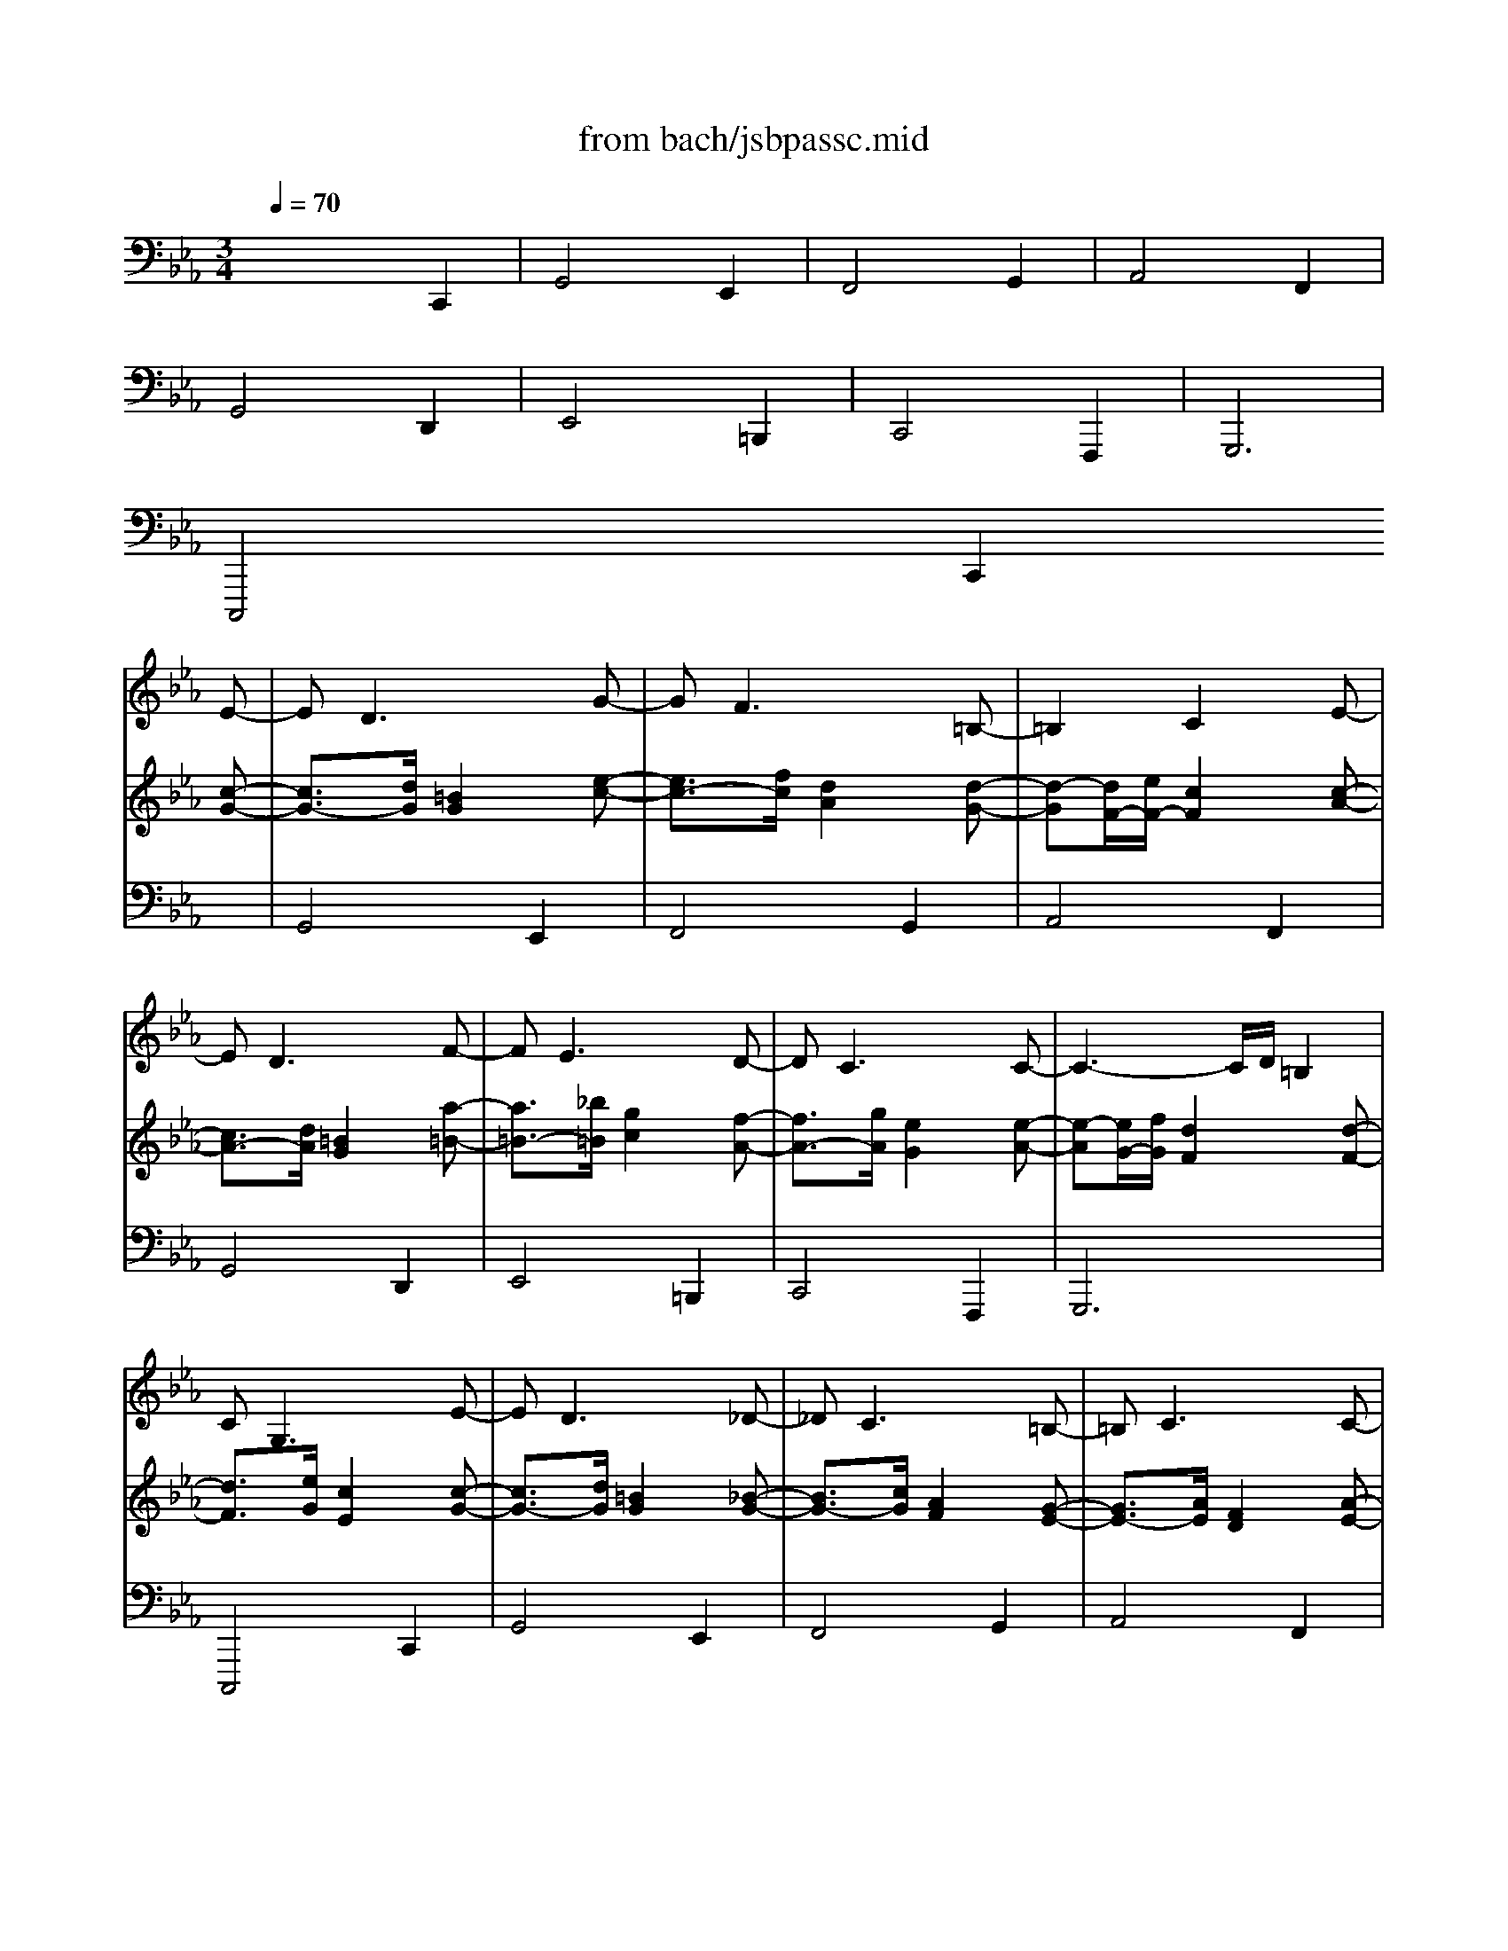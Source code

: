 X: 1
T: from bach/jsbpassc.mid
M: 3/4
L: 1/8
Q:1/4=70
K:C % 0 sharps
V:1
% Great
%%MIDI program 71
K:Eb % 3 flats
x6| \
x6| \
x6| \
x6|
x6| \
x6| \
x6| \
x6|
x4 x
E-| \
ED3 xG-| \
GF3 x=B,-| \
=B,2 C2 xE-|
ED3 xF-| \
FE3 xD-| \
DC3 xC-| \
C3-C/2D/2 =B,2|
CG,3 xE-| \
ED3 x_D-| \
_DC3 x=B,-| \
=B,C3 xC-|
C3/2=D/2 =B,2 xA,-| \
A,G,3 x[A,-F,-]| \
[A,F,-][G,-F,] [G,2E,2] x[A,-E,-]| \
[A,-E,][A,-D,-] [A,D,D,][A,F,] [G,3/2E,3/2][F,/2D,/2]|
[E,2C,2] xG, CD| \
=B,3C _DE| \
CF =DC =B,2| \
C_B, A,C FE|
D3E F2| \
EF G2 D2| \
xA, G,F, E,D,| \
E,F, G,A, G,2-|
G,C,/2D,/2 E,E,/2F,/2 G,C| \
DG,/2=A,/2 =B,=A,/2=B,/2 C2-| \
CD/2E/2 FF/2E/2 D2| \
C2 x3F/2E/2|
D=B,/2C/2 DD/2E/2 F2| \
G2 xG/2F/2 GG,| \
CE/2D/2 EC/2=B,/2 CE,/2D,/2| \
E,2 xG,/2F,/2 G,D,|
E,2 xG/2G,/2 C2| \
=B,2 x=B,/2G,/2 C2-| \
C2 xD/2=A,/2 =B,2| \
C2 xc/2C/2 F2|
D2 xD/2D,/2 G,D| \
C2 xG/2G,/2 C=B,/2D/2| \
C2 xc/2C<FE/2| \
D2 x3G/2D/2|
E/2G,/2=A,/2=B,<CD/2 E2| \
x/2D/2E/2F/2 G4| \
x/2C/2D/2E<FE/2 DF| \
E/2C/2D/2E<FG/2 _AF|
D/2D,/2E,/2F,<G,=A,/2 =B,2| \
x/2G,/2=A,/2=B,/2 C2 D2| \
x/2G,/2=A,/2=B,/2 C4-| \
C2- C/2C/2=B,/2=A,/2 =B,2|
C2 x2 x/2G,/2F,/2E,/2| \
D,2 x2 x/2F/2E/2D/2| \
C2 x/2G/2F/2E/2 D/2F/2E/2D/2| \
C2 x/2G/2F/2E/2 D/2E/2D/2C/2|
=B,2 x2 x/2_A/2G/2F/2| \
G2 x2 D/2C/2=B,/2=A,/2| \
G,2 x2 x/2E/2D/2C/2| \
=B,2 x2 x/2_A,/2G,/2F,/2|
E,/2C,/2_B,,/2A,,/2 G,,/2F,,/2E,,/2D,,/2 C,,/2E/2D/2C/2| \
=B,2- =B,/2C/2=B,/2=A,/2 G,/2E,/2F,/2G,/2| \
_A,3/2_B,/2 C2 x/2G,/2=A,/2=B,/2| \
C/2_D/2C/2_B,/2 _A,/2C/2=D/2E/2 F/2G/2F/2E/2|
D2- D/2E/2D/2C/2 =B,/2C/2=B,/2=A,/2| \
G,2 x/2C/2D/2E/2 F/2_A/2G/2F/2| \
x/2=B,/2C/2D/2 x/2E,/2F,/2G,/2 A,2| \
G,=A,/2=B,/2 C/2C,/2D,/2E,/2 F,/2_A,/2G,/2F,/2|
E,C, x/2G,/2=B,/2G,/2 x/2x/2x/2x/2| \
=B,2 x/2G,/2=B,/2G,/2 C2| \
x/2C/2E/2C/2 F4| \
x2 x/2C/2E/2C/2 F2|
D/2G,/2=B,/2G,/2 D/2=B,/2D/2=B,/2 F2| \
G/2G,/2=B,/2G,/2 C2 x2| \
x/2G,/2=B,/2G,/2 C2 x2| \
x/2G,/2=B,/2G,/2 C3-C/2=B,/2|
[C2C2] x2 [G2E2]| \
[G2D2] x2 [G2C2]| \
[F2C2] x2 [G2F2]| \
[E2C2] x2 [F2A,2]|
[D2G,2] x2 [D2F,2]| \
[C2G,2] x2 [G2G,2]| \
[G2C2] x2 [F2A,2]| \
[D2G,2] x2 [D2=B,2]|
[C2G,2] x2 C/2E/2D/2C/2| \
=B,/2C/2=B,/2=A,/2 G,/2F,/2E,/2D,/2 C,/2_B/2_A/2G/2| \
A/2B/2A/2G/2 F/2E/2D/2C/2 =B,/2D/2C/2=B,/2| \
C/2D/2C/2_B,/2 A,/2G,/2F,/2E,/2 D,/2E,/2D,/2C,/2|
=B,,/2C,/2=B,,/2=A,,/2 G,,/2=A,,/2=B,,/2C,/2 =B,,/2D,/2C,/2=B,,/2| \
C,/2D,/2E,/2F,/2 G,/2=A,/2=B,/2C/2 D/2F/2E/2D/2| \
E/2G/2c/2_B/2 _A/2G/2F/2E/2 D/2E/2D/2C/2| \
=B,/2C/2D/2E/2 D/2C/2=B,/2=A,/2 G,/2_A,/2G,/2F,/2|
E,/2F,/2G,/2A,/2 G,/2F,/2E,/2D,/2 C,/2E,/2D,/2C,/2| \
=B,,G,, xG, A,_B,| \
C4 _DC-| \
C/2_D/2B,/2C/2 A,C F/2G/2E/2F/2|
=D2- D/2E/2C/2D/2 =B,/2C/2=A,/2=B,/2| \
C/2D/2_B,/2C/2 _A,/2B,/2G,/2A,/2 F,/2G,/2E,/2D,/2| \
C,x2E, F,/2G,/2E,/2F,/2| \
D,/2E,/2C,/2D,/2 =B,,D, E,F,|
G,/2A,/2F,/2G,/2 E,/2F,/2D,/2E,/2 C,x| \
G,/2=B,/2=A,/2G,/2 C2- C/2_D/2C/2_B,/2| \
_A,3_D B,C| \
F2 x2 A,2|
G,/2A,/2G,/2F,/2 E,=D,/2C,/2 x/2x/2x/2x/2| \
C,/2E,/2D,/2C,/2 G,3G,,| \
A,,/2C,/2B,,/2A,,/2 E,=E, F,2-| \
F,/2F,/2_E,/2D,/2 E,2 =B,,2|
C,4- C,C,,| \
x/2G,/2=B,/2D/2 G/2x3/2 E,/2G,/2C/2E/2| \
x/2F,/2A,/2C/2 F/2x3/2 G,/2=B,/2E/2G/2| \
x/2A,/2C/2E/2 A/2x3/2 F,/2A,/2D/2F/2|
x/2G,/2=B,/2D/2 G/2x3/2 D,/2F,/2_B,/2D/2| \
x/2E,/2G,/2B,/2 E/2x3/2 =B,,/2D,/2G,/2=B,/2| \
x/2C,/2E,/2G,/2 C/2x3/2 F,,/2C,/2D,/2F,/2| \
x/2G,,/2C,/2E,/2 G,/2x3/2 G,,/2=B,,/2D,/2G,/2|
C,,/2C,/2x C/2E/2x c/2e/2x| \
G,,/2G,/2x G/2=B/2x E/2c/2x| \
F,,/2F,/2x F/2A/2x G/2e/2x| \
A,,/2A,/2x A/2c/2x F/2d/2x|
G,,/2G,/2x G/2=B/2x D/2d/2x| \
E,,/2E,/2x E/2G/2x =B,/2G/2x| \
C,,/2C,/2x C/2E/2x F,/2D/2x| \
G,,/2G,/2x G/2c/2x G,/2x3/2|
x4 xG,| \
x4 xG,| \
x4 xG,| \
x4 xD|
x4 xG,| \
x4 xG,| \
x4 xD| \
x4 xD|
x4 Cx| \
x6| \
x6| \
x6|
x6| \
x4 xG-| \
G/2[F/2E/2] (3E/2D/2C/2  (3C/2_B,/2A,/2 (3A,/2G,/2F,/2  (3F,/2E,/2D,/2 (3D,/2C,/2=B,,/2| \
 (3=B,,/2=A,,/2G,,/2 (3G,,/2=A,,/2=B,,/2  (3=B,,/2C,/2D,/2 (3D,/2E,/2F,/2  (3F,/2G,/2_A,/2 (3G,/2A,/2F,/2|
 (3E,/2F,/2D,/2C,  (3G,,/2F,,/2E,,/2 (3E,,/2D,,/2C,,/2 C,,2| \
x6| \
x4 D2-| \
DC3 xD|
x/2=B,/2>C/2=B,/2 CD/2E/2 =B,2-| \
=B,C/2D/2 E2 xD| \
C3D/2=E/2 F2-| \
F_E/2D/2 ED/2C/2 GF-|
FE/2D/2 EE/2D/2 CE-| \
E/2F/2E/2D/2 E2- E/2F/2E/2D/2| \
E2- E/2F/2E/2D/2 E2-| \
E/2F/2E/2D/2 E2- E/2F/2E/2D/2|
E2- E/2E/2D/2C/2 D2-| \
D/2F/2E/2D/2 C2 D2-| \
D2 C4| \
=B,2 C2 DG,-|
G,2- G,/2A,/2G,/2F,/2 E,C-| \
C/2D/2C/2=B,/2 [E/2C/2-][F/2C/2-][E/2C/2-][D/2C/2-] [E/2-C/2][E/2-D/2][E/2-C/2][E/2-=B,/2]| \
[E/2C/2-][F/2C/2-][E/2C/2-][D/2C/2-] [E/2-C/2][E/2-D/2][E/2-C/2][E/2-=B,/2] [E/2C/2-][F/2C/2-][E/2C/2-][D/2C/2-]| \
[C/2-C/2][D/2C/2-][C/2C/2][F/2=B,/2] [E/2C/2-][F/2C/2-][E/2C/2-][D/2C/2-] [E/2-C/2][E/2-D/2][E/2-C/2][E/2-=B,/2]|
[E/2C/2-][F/2C/2-][E/2C/2-][D/2C/2-] [E/2C/2][E/2C/2][F/2D/2][G/2E/2] [AF][FF,]| \
[E/2C/2-][F/2C/2-][E/2C/2-][D/2C/2-] [E/2-C/2][E/2-C/2][E/2-=B,/2][E/2=A,/2] [F/2D/2-][_A/2D/2-][G/2D/2-][F/2D/2]| \
[E/2G,/2-][F/2G,/2-][E/2G,/2-][D/2G,/2-] [C/2-G,/2][C/2-_B,/2][C/2-A,/2][C/2-G,/2] [C/2F,/2-][D/2F,/2-][C/2F,/2-][=B,/2F,/2]| \
[C/2-E,/2][C/2-F,/2][C/2-E,/2][C/2-D,/2] [C/2E,/2-][D/2E,/2-][C/2E,/2][=B,/2F,/2] [C/2G,/2][D/2F,/2][C/2G,/2][=B,/2A,/2]|
[C2-G,2-] [C/2G,/2][A,/2F,/2][G,/2E,/2][F,/2D,/2] [G,2E,2C,2]| \
xE =B,=B, CC| \
xA DD =E=E| \
xF CC DD|
x_E =B,=B, CC-| \
C/2C/2_B,/2=A,/2 B,2- B,/2B,/2=A,/2G,/2| \
_G,/2D,/2=G,/2C,/2 D,/2D/2C/2D/2 G,/2G/2F/2G/2| \
E/2G/2E/2G/2 E/2F/2E/2F/2 D/2F/2D/2F/2|
C/2E/2D/2F/2 E/2F/2E/2F/2 E/2F/2E/2F/2| \
D/2E/2D/2E/2 D/2E/2C/2D/2 =B,=B,| \
CC F,F, G,G,| \
_A,G,2<F,2F,|
G,3G,2C| \
=B,/2D/2C/2E/2 DG,2C-| \
C2 F2 _B,2| \
C2 FE DC|
=B,C D2 G,2-| \
G,2 x2 G,2| \
D4 _B,2| \
C4 D2|
E4 C2| \
D3D2=A,| \
DC2D2=A,| \
=B,C DG, C_A,|
G,E =B,=B, CC| \
xA DD =E=E| \
xF CC DD| \
x_E _B,B, CC|
DB, x4| \
x4 E,2| \
B,4 G,2| \
A,4 B,2|
C4 A,2| \
B,4 C2| \
F,4 B,2| \
E,3E, F,G,|
A,/2C/2A,/2C/2 F,/2A,/2F,/2A,/2 D,/2F,/2D,/2F,/2| \
G,/2B,/2G,/2B,/2 E,/2G,/2E,/2G,/2 C,/2E,/2C,/2E,/2| \
F,/2A,/2F,/2A,/2 D,/2F,/2D,/2F,/2 B,,/2D,/2B,,/2D,/2| \
E,/2G,/2E,/2G,/2 C,/2E,/2C,/2E,/2 =A,,/2C,/2=A,,/2C,/2|
B,,2- B,,/2D,/2C,/2E,/2 D,/2F,/2E,/2G,/2| \
F,/2G,/2F,/2E,/2 D,/2F,/2E,/2F,/2 B,,/2B,/2=A,/2B,/2| \
G,/2B,/2G,/2B,/2 G,/2_A,/2G,/2A,/2 F,/2A,/2F,/2A,/2| \
E,/2G,/2F,/2A,/2 G,/2B,/2E,/2G,/2 C,/2E,/2D,/2C,/2|
B,,B, CC DD| \
EE, F,F, G,G,| \
A,A DD =E=E| \
F2 x/2G/2F/2G/2 _E/2A/2G/2A/2|
D2 x/2F/2E/2F/2 D/2G/2F/2G/2| \
C2 =A2 F2| \
B,2 C2 D2| \
E2 D2 C2|
D2 C2 B,/2=A,/2G,/2=A,/2| \
B,/2D/2C/2E/2 D2 D2-| \
DG, C2 _G,2| \
=G,2 CD E2|
D6-| \
D/2F/2E/2G/2 F/2G/2E/2F/2 GC-| \
C/2E/2D/2F/2 E/2F/2D/2E/2 FB,-| \
B,/2D/2C/2E/2 D/2E/2C/2D/2 E=A,-|
=A,C B,=A, G,/2B,/2G,/2=B,/2| \
C/2E/2C/2E/2 =A,/2C/2_B,/2D/2 CF,-| \
F,G, _A,2- A,/2G,/2D,/2F,/2| \
E,/2G,/2F,/2A,/2 G,/2A,/2F,/2G,/2 A,2|
D,x4x| \
x4 C,2| \
G,4 E,2| \
F,4 G,2|
A,4 F,2| \
G,/2B,/2A,/2B,/2 x/2C/2B,/2C/2 x/2D/2C/2D/2| \
x/2E/2F/2E/2 x/2D/2C/2D/2 x/2=B,/2=A,/2=B,/2| \
Cx4F|
_B,/2D/2C/2E/2 D/2F/2E/2G/2 F/2_A/2G/2B/2| \
Ax4D| \
G,/2B,/2=A,/2C/2 B,/2D/2C/2E/2 D/2F/2=E/2G/2| \
Fx2B,3/2C/2B,/2_A,/2|
G,/2B,/2A,/2C/2 B,2 C/2D/2B,/2C/2| \
=A,/2B,/2G,/2=A,/2 _G,2 =G,/2=A,/2_G,/2=G,/2| \
=A,B, _G,_G, =G,G,| \
x_E =A,=A, =B,=B,|
xC G,G, =A,=A,| \
_B,3/2x/2 =A,/2D/2C/2D/2 B,=B,| \
C3D2_B,-| \
B,=A,2G,2_G,|
=G,2- G,/2B,/2=A,/2G,<_G,=G,/2| \
G,3=A, =B,2| \
C/2E/2D/2F/2 E/2G/2F/2_A/2 G/2_B/2A/2G/2| \
A=E F/2A/2G/2B/2 Ax|
x2 x/2C/2B,/2C/2 F,/2F/2_E/2F/2| \
_D/2F/2_D/2F/2 _D/2E/2_D/2E/2 C/2E/2C/2E/2| \
B,/2_D/2C/2E/2 _D/2E/2_D/2E/2 _D/2E/2_D/2E/2| \
C6-|
C/2=E/2F/2G/2 AG/2F/2 c2| \
BF G2- G/2G/2A/2G/2| \
F4 _E2-| \
E=D/2E/2 C/2E/2D/2C/2 B,2|
x/2C/2B,/2C/2 =A,/2B,/2=A,/2B,/2 G,2| \
x/2C/2B,/2C/2 =A,/2B,/2=A,/2B,/2 G,2| \
x/2=A,/2G,/2=A,/2 _G,=G,2_G,| \
=G,2 x4|
C,/2E,/2D,/2F,/2 E,/2G,/2F,/2_A,/2 G,/2B,/2A,/2G,/2| \
x/2x/2x/2x/2 x/2x/2x/2x/2 x/2x/2x/2x/2| \
x/2x/2x/2x/2 x/2x/2x/2x/2 x/2x/2x/2x/2| \
F,/2F,/2E,/2D,/2 E,E3/2E/2D/2C/2|
=B,/2D/2C/2E/2 D2 x/2E/2D/2E/2| \
C2 _B,2 B,2| \
C2 F/2G/2F/2E/2 DC-| \
C/2=B,<C=B,/2C/2D/2 E/2G/2F/2E/2|
D2 GG EE| \
C2 FF DD| \
=B,2 EE CC| \
=A,2 DD =B,=B,|
G,2 CC _A,A,| \
D,2 xG, G,G,| \
G,2 xG, G,G,| \
G,2 x=B, CC|
=B,2 x=B, CE| \
_Dx2=D E2| \
C4 =B,2| \
CD =EG FF|
G2 xC CC| \
C2 x=E FF| \
=E2 x/2=E/2D/2=E/2- [=EC-][FC]| \
x2 x/2A,/2G,/2A,2-[=B,/2A,/2]|
[C6G,6C,6]|
V:2
% Swell
%%MIDI program 19
K:Eb % 3 flats
x6| \
x6| \
x6| \
x6|
x6| \
x6| \
x6| \
x6|
x4 x
[c-G-]| \
[c3/2G3/2-][d/2G/2] [=B2G2] x[e-c-]| \
[e3/2c3/2-][f/2c/2] [d2A2] x[d-G-]| \
[d-G][d/2F/2-][e/2F/2-] [c2F2] x[c-A-]|
[c3/2A3/2-][d/2A/2] [=B2G2] x[a-=B-]| \
[a3/2=B3/2-][_b/2=B/2] [g2c2] x[f-A-]| \
[f3/2A3/2-][g/2A/2] [e2G2] x[e-A-]| \
[e-A][e/2G/2-][f/2G/2] [d2F2] x[d-F-]|
[d3/2F3/2][e/2G/2] [c2E2] x[c-G-]| \
[c3/2G3/2-][d/2G/2] [=B2G2] x[_B-G-]| \
[B3/2G3/2-][c/2G/2] [A2F2] x[G-E-]| \
[G3/2E3/2-][A/2E/2] [F2D2] x[A-E-]|
[AE-][GE] D/2-D/2-D/2-D/2 x[F-=B,-]| \
[F3/2=B,3/2-][G/2=B,/2] [E2C2] xD-| \
D3/2E/2 C2 xC-| \
C3/2D/2 x/2x/2x/2x/2 x/2x/2=B,|
CG cd ef| \
d-[d-D] [d-G][dA] [g-_B][g-c]| \
[g2A2-] [f-A][fA] [e-G][e-F]| \
[eE][gC] [fF][eG] [dA-][cA-]|
[=B-A][=BA] Gc =B-[a=B]| \
[gc-][fc-] [e-c][eA] G[aF]| \
[gE][fD] [e2C2-] C-[aC-]| \
[gC][fA=B,] [eGC][dFD] [cE][=BFD]|
[c2E2C2] xC/2D/2 E[G/2E/2][=A/2F/2]| \
[=BG-][=B/2G/2-][c/2G/2-] [dG-][c/2G/2-][d/2G/2-] [e-G][e/2-F/2][e/2-G/2]| \
[e3_A3-][d/2A/2-][c/2A/2-] [=B-A][=B/2-G/2][=B/2F/2]| \
E-[c/2E/2-][d/2E/2-] [eE][f/2D/2][g/2E/2] [aF][d/2A/2-][c/2A/2]|
[=B-G][=B/2-G/2][=B/2=A/2] =B[g/2=B/2][=a/2c/2] [=bd-][=a/2d/2-][=b/2d/2]| \
[c'c][g/2e/2][f/2d/2] [ge][ec] [dG-][c/2G/2-][d/2G/2-]| \
[eG-][c/2G/2-][=B/2G/2] c[G/2-E/2][G/2D/2] [_AE][a/2-D/2][a/2C/2]| \
[gC][c/2E/2][=B/2D/2] [cE][E/2C/2-][D/2C/2] C/2-C/2[D/2=B,/2-][C/2=B,/2]|
[C-C][g/2C/2-][G/2C/2] cd/2e/2 e-[e/2-G/2][e/2_G/2]| \
[d=G]d/2D/2 G-[d/2G/2-][=B/2G/2] e-[e/2-G/2][e/2-E/2]| \
[eA-][e/2A/2-][c/2A/2-] [f-A][f-F] [fG-][e/2G/2-][g/2G/2]| \
[cE-][c'/2E/2-][c/2E/2] fg/2a/2 x/2x/2[a/2d/2]f/2|
[g=B-][d/2=B/2-][=B/2D/2] G=A/2=B/2 x/2x/2G/2F/2| \
[cG-][g/2G/2-][G/2G/2] cd e[d/2G/2-][f/2G/2]| \
[eG-][c'/2G/2-][c/2G/2] fg _a[f/2-d/2][f/2-=A/2]| \
[f=B-][g/2=B/2-][d/2=B/2] e-[e/2c/2][f/2=A/2] =B/2-=B/2-[d/2=B/2-][e/2=B/2]|
[c2c2] x/2D/2E/2F/2 G/2-[=A/2G/2-][=B/2G/2-][c/2G/2-]| \
[=B2G2] x/2G/2=A/2=B/2 c/2-[e/2c/2-][f/2c/2-][g/2c/2-]| \
[_a2c2] x/2=A/2=B/2c/2 =B/2-[g/2=B/2][=a/2G/2-][=b/2G/2-]| \
[c'2G2] x/2G/2_A/2_B/2 c/2-[d/2c/2][e/2A/2-][f/2A/2]|
[=B2G2] x/2=A,/2=B,/2C/2 D/2-[E/2D/2-][F/2D/2-][G/2D/2]| \
[E2C2] x/2D/2E/2F/2 G/2-[=B/2G/2-][c/2G/2-][d/2G/2-]| \
[e2G2] x/2E/2F/2G/2 _A/2-[=B/2A/2-][c/2A/2-][d/2A/2]| \
[e/2G/2-][g/2G/2-][f/2G/2-][e/2G/2-] [d2-G2-] [d/2-G/2][d/2-A/2][d/2-G/2][d/2F/2]|
[c/2E/2-][c/2E/2-][_B/2E/2-][A/2E/2] G/2[A/2F/2][G/2E/2][F/2D/2] [E/2-C/2][E/2E/2]D/2C/2| \
=B,/2-[g/2=B,/2-][f/2=B,/2-][e/2=B,/2] d/2[e/2c/2][d/2=B/2][e/2=A/2] [c/2-G/2][c/2-_A/2][c/2-G/2][c/2-_B/2]| \
[c/2A/2-][b/2A/2-][a/2A/2-][g/2A/2] f/2e/2d/2c/2 =B/2-[=B/2-A/2][=B/2-G/2][=B/2F/2]| \
[c/2E/2-][f/2E/2-][e/2E/2-][d/2E/2] c/2_B/2A/2G/2 A/2-[A/2-G/2][A/2-F/2][A/2E/2]|
[G/2D/2-][g/2D/2-][f/2D/2-][e/2D/2] d/2[e/2c/2][d/2=B/2][e/2=A/2] [f2-=B2]| \
[f/2c/2-][e/2c/2-][d/2c/2-][c/2c/2] =B/2[=A/2G/2][=B/2F/2][c/2E/2] [d/2-F/2][d/2-_A/2][d/2-G/2][d/2-F/2]| \
[d/2E/2-][f/2E/2-][e/2E/2-][d/2E/2] c/2-[c/2-_B/2][c/2A/2][B/2G/2] [A3/2-F3/2][A/2-E/2]| \
[A/2D/2-][A/2D/2-][G/2D/2][F/2D/2] C/2[G/2E/2][F/2D/2]C/2 =B,/2-=B,/2-[D/2=B,/2-][E/2=B,/2]|
[C2C2] x4| \
x/2D/2E/2F/2 G/2[d/2=B/2][e/2c/2][f/2d/2] [g/2e/2][f/2d/2][e/2c/2][d/2_B/2]| \
[c/2A/2][_d/2C/2][c/2=D/2][B/2=E/2] [A/2F/2][f/2G/2][g/2F/2][a/2_E/2] [=B/2-D/2][=B/2-A/2][=B/2-G/2][=B/2F/2]| \
E/2[c/2F/2][d/2C/2][e/2=B,/2] [f/2A,/2-][g/2A,/2]f/2e/2 d/2=a/2=b/2c'/2|
=b/2[c'/2_G/2][=b/2=G/2][=a/2=A/2] [g/2-=B/2][g/2=A/2][f/2=B/2][e/2c/2] [f2-d2-]| \
[f/2d/2][_a/2G/2][g/2=A/2][f/2=B/2] [e/2c/2-][g/2c/2-][f/2c/2-][e/2c/2] d2-| \
[d/2E/2-][f/2E/2-][e/2E/2-][d/2E/2] [c/2E/2][e/2C/2][d/2D/2][c/2E/2] [_d/2F/2-][e/2F/2-][_d/2F/2-][c/2F/2-]| \
[=B/2F/2][c/2_A/2][=d/2-G/2][d/2-F/2] [d/2E/2][e/2G/2][d/2F/2][c/2-E/2] [cD-][=BD]|
[c/2-C/2][c/2-C/2][c/2-E/2][c/2C/2] G3/2F/2 x/2x/2x/2x/2| \
D/2-[G/2D/2-][=B/2D/2-][G/2D/2] d-[dG-] [e2-G2]| \
[e2A2] x/2_d/2f/2_d/2- [_d2-_B2]| \
_d/2-[_d/2-E/2][_d/2-G/2][_d/2E/2] [c2A2-] [=d2A2]|
[=B2G2] x/2G/2=B/2G/2 d/2=B/2d/2=B/2| \
c2 x/2[c/2E/2][e/2G/2][c/2E/2] [f/2A/2-][d/2A/2-][f/2A/2-][d/2A/2]| \
[e2G2] x/2[c/2E/2][e/2G/2][c/2E/2] [f/2A/2-][d/2A/2-][f/2A/2-][d/2A/2]| \
[e2G2] x/2[c/2E/2][e/2G/2][c/2E/2] [f/2D/2-][d/2D/2-][f/2D/2-][d/2D/2]|
e/2c'/2_b/2a/2 g/2f/2e/2d/2 c/2e/2d/2c/2| \
=B/2c/2=B/2=A/2 G/2F/2E/2D/2 C/2_b/2_a/2g/2| \
a/2b/2a/2g/2 f/2e/2d/2c/2 =B/2d/2c/2=B/2| \
c/2d/2c/2_B/2 A/2G/2F/2E/2 D/2E/2D/2C/2|
=B,/2C/2=B,/2=A,/2 G,/2=A,/2=B,/2C/2 =B,/2D/2C/2=B,/2| \
C/2D/2E/2F/2 G/2=A/2=B/2c/2 d/2f/2e/2d/2| \
e/2g/2c'/2_b/2 _a/2g/2f/2e/2 d/2e/2d/2c/2| \
=B/2c/2d/2e/2 d/2c/2=B/2=A/2 G/2_A/2G/2F/2|
E/2F/2G/2A/2 G/2F/2E/2D/2 c2| \
g4 e2| \
f4 g2| \
a4 f2|
g4 d2| \
e4 =B2| \
c4 F2| \
G6|
C4 c2| \
g-[g-G] [g-=A][g=B] [e2c2-]| \
[f/2-c/2][f/2-_d/2][f/2-_B/2][f/2-c/2] [f/2-_A/2][f/2-B/2][f/2-G/2][f/2A/2] [g/2-F/2][g/2-G/2][g/2-=E/2][g/2G/2]| \
[a-F]a2g f-[f=A]|
[g/2-=d/2][g/2-_e/2][g/2-c/2][g/2-d/2] [g/2-=B/2][g/2-c/2][g/2-=A/2][g/2=B/2] [d/2-G/2][d/2-_A/2][d/2-F/2][d/2G/2]| \
[e-E][e-G] [e-c][e_B] [=B-A][=B/2-G/2][=B/2F/2]| \
[c/2-G/2][c/2-A/2][c/2-F/2][c/2-G/2] [c/2-E/2][c/2-F/2][c/2-D/2][c/2E/2] [F-C][F-F]| \
[G/2-F/2][G/2-G/2][G/2-E/2][G/2-F/2] [G-D][G-=B,] [G-C][G=B,]|
[C4C4] C/2E/2D/2C/2| \
G2- [c/2G/2-][e/2G/2-][d/2G/2-][c/2G/2] [g2E2]| \
[c/2F/2-][=e/2F/2-][d/2F/2-][c/2F/2-] [f/2-F/2][f/2-A/2][f/2-G/2][f/2-F/2] [f/2-G/2][f/2_B/2][=e/2-A/2][=e/2G/2]| \
[f/2A/2-][a/2A/2-][g/2A/2-][f/2A/2-] [c'/2-A/2][c'/2-B/2][c'/2-A/2][c'/2-G/2] [c'/2F/2-][_e/2F/2-][d/2F/2-][c/2F/2]|
[=B2G2-] [c/2-G/2][c/2-G/2][c/2-F/2][c/2E/2] [d/2-D/2][d/2-F/2][d/2-E/2][d/2D/2]| \
[GE-][c3/2E3/2][c/2E/2][=B/2D/2][=A/2C/2] [G/2-=B,/2][G/2D/2][F/2-C/2][F/2=B,/2]| \
[EC-][_A3/2C3/2][G/2_B,/2][c/2A,/2][B/2G,/2] [A/2F,/2][f/2A,/2][g/2G,/2][a/2F,/2]| \
[=B2G,2-] [c/2G,/2][e/2G,/2][d/2F,/2][c/2E,/2] [g/2-D,/2][g/2-F,/2][g/2-E,/2][g/2-D,/2]|
[g/2E,/2-][=b/2E,/2-][=a/2E,/2-][g/2E,/2-] [c'/2-E,/2][c'/2F,/2][c/2-E,/2][c/2D,/2] C,/2-[g/2C,/2-][e/2C,/2-][c/2C,/2]| \
=BG x/2=B/2d/2g/2 x/2g/2e/2c/2| \
_af x/2A/2c/2f/2 x/2g/2e/2=B/2| \
cA, x/2c/2e/2a/2 x/2a/2f/2d/2|
=BG x/2=B/2d/2g/2 x/2a/2f/2_B/2| \
ge x/2G/2B/2e/2 x/2f/2d/2G/2| \
ec x/2E/2G/2c/2 x/2A/2F/2D/2| \
x/2x/2C x/2C/2E/2G/2 =B,/2D/2F/2=B,/2|
[EC]E,/2G,/2 xG/2c/2 xg/2c'/2| \
x=B,/2D/2 xd/2g/2 xg/2c'/2| \
xA,/2C/2 xc/2f/2 xg/2=b/2| \
xC/2E/2 xe/2a/2 xa/2c'/2|
x=B,/2D/2 xd/2g/2 xg/2=b/2| \
xG,/2C/2 xc/2e/2 xd/2f/2| \
xE,/2G,/2 xG/2c/2 xA/2f/2| \
xC/2E/2 xe/2g/2 x/2d/2f/2=b/2|
C,/2C/2E/2G/2 c/2e/2g/2c'/2 x[cGEC]| \
x/2c/2[d/2-d/2][d/2-=A/2] [d/2-=B/2-][d/2-=B/2-_G/2][d/2-=B/2-=G/2-G/2][d/2-=B/2-G/2-D/2] [d=BGE][cGEC]| \
x/2_B/2[c/2-c/2][c/2-G/2] [c/2-_A/2-][c/2-A/2-=E/2][c/2-A/2-F/2-F/2][c/2-A/2F/2C/2-] [cG_EC][=B=BGFD]| \
x/2d/2[e/2-e/2][e/2-=B/2] [e/2-c/2-][e/2-c/2-G/2][e/2-c/2-A/2-A/2][e/2-c/2-A/2E/2] [ecF][dcAF]|
x/2c/2[d/2-d/2][d/2-=A/2] [d/2-=B/2-][d/2-=B/2-_G/2][d/2-=B/2-=G/2-G/2][d/2-=B/2-G/2D/2-] [d=BFD][f=BFD]| \
x/2_g/2[=g/2-g/2][g/2-d/2] [g/2-e/2-][g/2-e/2-=B/2][g/2-e/2-c/2-c/2][g/2-e/2c/2_G/2] [=gdG][fdGD]| \
x/2f/2[g/2-g/2][g/2-d/2] [g/2-e/2-][g/2-e/2=B/2][g/2-c/2-c/2][g/2-c/2-G/2] [gec_A][fdcA]| \
x/2f/2[g/2-g/2][g/2-d/2] [g/2-e/2-][g/2-e/2=B/2][g/2-c/2-c/2][g/2-c/2-_G/2] [=gcG][fd=BG]|
x/2f/2[g/2-g/2][g/2-d/2] [g/2-e/2-][g/2-e/2-=B/2][g/2-e/2-c/2-c/2][g/2-e/2-c/2_G/2] [=g/2e/2-G/2-][f/2e/2e/2G/2-][e/2G/2][d/2c/2F/2E/2]| \
[c/2E/2][=B/2=A/2D/2C/2][=A/2C/2][c/2=B/2=B,/2=A,/2] [=B/2G,/2][d/2c/2=B,/2=A,/2][d/2=B,/2][f/2e/2D/2C/2] [e/2C/2][g/2f/2E/2D/2][g/2E/2][_b/2_a/2G/2F/2]| \
[a/2F/2][g/2f/2A/2G/2][f/2A/2][e/2d/2G/2F/2] [d/2F/2][f/2e/2E/2D/2][f/2D/2][a/2g/2F/2E/2] F/2[A/2G/2]G/2x/2| \
[c'/2E/2-][b/2a/2E/2][a/2c/2][g/2f/2B/2A/2] [f/2A/2][e/2d/2G/2F/2][d/2F/2][f/2e/2E/2D/2] [f/2D/2][=a/2g/2F/2E/2][=a/2F/2][c'/2=b/2_A/2G/2]|
G/2[=B/2=A/2][=b/2=B/2][=a/2d/2c/2] [=b/2-d/2][=b/2f/2e/2] (3f/2g/2_a/2  (3a/2g/2f/2[f/2=B,/2-][e/2d/2=B,/2]| \
[g/2-C/2][g/2-E/2D/2][g/2-E/2][g/2G/2F/2]  (3G/2=A/2=B/2 (3=B/2c/2d/2  (3d/2e/2f/2 (3e/2f/2d/2| \
e (3g/2f/2e/2  (3e/2d/2c/2 (3c'/2_b/2_a/2  (3a/2g/2f/2 (3f/2e/2d/2| \
 (3d/2c/2=B/2 (3=B/2c/2d/2  (3d/2e/2f/2 (3f/2g/2a/2 x/2x/2=B/2<c/2|
c (3G/2F/2E/2  (3E/2D/2C/2C [c2-G2-E2-]| \
[cG-E][=B/2G/2-D/2][=A/2G/2-C/2] [=BG-D][c/2G/2-E/2][d/2G/2F/2] [e-G-][e-cG-]| \
[e/2-G/2-][e/2_A/2-G/2][d/2A/2-F/2][c/2A/2-E/2] [dA-F][e/2A/2-G/2][f/2A/2A/2] =B-[=B-G]| \
[=BF][c/2E/2][=B/2D/2] [cE][d/2F/2][e/2G/2] [f2-A2]|
[fG-][e/2G/2-][d/2G/2-] [eG-][f/2G/2-][g/2G/2] d-[d-F]| \
[dG-][c/2G/2-][=B/2G/2-] [cG][d/2F/2][e/2G/2] [f2-A2-]| \
[fA][e/2G/2][d/2F/2] [eG][f/2A/2][g/2_B/2] [a-c][a-d]| \
[a=B-][g/2=B/2-][f/2=B/2] [gc-][f/2c/2-][e/2c/2-] [ec][d/2=B/2-][c/2=B/2]|
[c-c][c2G2][c'/2G/2][=b/2F/2] [c'E][c-G-]| \
[c2-G2-] [c/2G/2-][d/2G/2-][c/2G/2-][=B/2G/2] [c2-G2]| \
[c/2A/2-][d/2A/2-][c/2A/2-][=B/2A/2-] [c2-A2] [c/2G/2-][d/2G/2-][c/2G/2-][=B/2G/2-]| \
[c2-G2-] [c/2G/2-][d/2G/2-][c/2G/2-][=B/2G/2] [c2-A2]|
[c/2G/2-][d/2G/2-][c/2G/2-][=B/2G/2-] [cG-][=B/2G/2-][=A/2G/2-] [=B/2-G/2][=B/2-_A/2][=B/2-G/2][=B/2-F/2]| \
[=B/2G/2-][d/2G/2-][c/2G/2-][=B/2G/2-] [c/2-G/2][c/2-A/2][c/2G/2][e/2F/2] [d/2G/2-][f/2G/2-][e/2G/2-][d/2G/2-]| \
[e/2-G/2][e/2-A/2][e/2-G/2][e/2-F/2] [e/2G/2-][g/2G/2-][f/2G/2-][e/2G/2-] [a/2-G/2][a/2-A/2][a/2-G/2][a/2F/2-]| \
[d/2-F/2][d/2-A/2][d/2-G/2][d/2-F/2] [d/2E/2-][e/2E/2-][d/2E/2-][c/2-E/2] [c/2F/2-][d/2F/2-][c/2F/2-][=B/2F/2-]|
[c/2-F/2][c/2-A/2][c/2-G/2][c/2F/2] E/2F/2E/2D/2 Ce-| \
e/2f/2e/2d/2 [e/2-c/2][e/2-d/2][e/2-c/2][e/2-=B/2] [e/2c/2-][f/2c/2-][e/2c/2-][d/2c/2-]| \
[e/2-c/2][e/2-d/2][e/2-c/2][e/2-=B/2] [e/2c/2-][f/2c/2-][e/2c/2-][d/2c/2-] [e/2-c/2][e/2-d/2][e/2-c/2][e/2-=B/2]| \
[e/2c/2-][f/2c/2-][e/2c/2-][d/2c/2-] [e/2-c/2][e/2-d/2][e/2-c/2][e/2-=B/2] [e/2c/2-][f/2c/2-][e/2c/2-][d/2c/2-]|
[e/2-c/2][e/2-d/2][e/2-c/2][e/2-=B/2] [e/2c/2][g/2e/2][f/2d/2][e/2c/2] [d=B][a=B]| \
[g/2-c/2][g/2-d/2][g/2-c/2][g/2-=B/2] [g/2c/2-][a/2c/2-][g/2c/2-][f/2c/2] [g/2-d/2][g/2-f/2][g/2-e/2][g/2-d/2]| \
[g/2c/2-][a/2c/2-][g/2c/2-][f/2c/2-] [e/2-c/2][e/2-d/2][e/2-c/2][e/2-_B/2] [e/2A/2-][f/2A/2-][e/2A/2-][d/2A/2]| \
[e/2-G/2][e/2-A/2][e/2-G/2][e/2-F/2] [e/2G/2-][f/2G/2-][e/2G/2][d/2A/2] [e/2G/2][f/2A/2][e/2G/2][d/2F/2]|
[c/2E/2][d/2F/2][c/2E/2][=B/2D/2] [c/2E/2][=B/2D/2][c/2E/2][d/2=B/2F/2] [e2c2G2C2-]| \
C4 E2| \
F4 G2| \
A4 F2|
G3F E/2G/2F/2E/2| \
D2- D/2D/2=E/2_G/2 [=G2G2]| \
d-[d-_B] [d-_G][d_G] [B-=G][BG]| \
c-[_ec-] [c-=A][c=A] [d-=B][d=B]|
e-[e-c] [e-G][eG] [c-=A][c=A]| \
d-[d-_B] [d-_G][d_G] =G/2-[g/2G/2][f/2G/2-][g/2G/2]| \
e/2-[e/2-c/2][e/2-B/2][e/2c/2] _A/2-[d/2A/2-][c/2A/2-][d/2A/2] =B/2-[=B/2-G/2][=B/2-F/2][=B/2G/2]| \
E/2-[c/2E/2-][_B/2E/2-][c/2E/2] [A/2F/2-][c/2F/2][B/2C/2-][c/2C/2] [F/2D/2-][f/2D/2-][e/2D/2-][f/2D/2-]|
[=B/2D/2-][d/2D/2][c/2=A,/2-][d/2=A,/2] [G/2=B,/2-][g/2=B,/2-][f/2=B,/2-][g/2=B,/2] [e/2-C/2][e/2-F/2][e/2-E/2][e/2F/2]| \
Ge =B/2-[=B/2G/2][=B/2-F/2][=B/2G/2] [c/2-C/2][c/2c/2][c/2-_B/2][c/2c/2]| \
_A/2c/2[a/2-A/2][a/2c/2] [d/2-A/2][d/2B/2][d/2-A/2][d/2B/2] [=e/2-G/2][=e/2B/2][=e/2-G/2][=e/2B/2]| \
F/2A/2[f/2-G/2][f/2B/2] [c/2-A/2][c/2B/2][c/2-A/2][c/2B/2] [d/2-A/2][d/2B/2][d/2-A/2][d/2B/2]|
G/2A/2[_e/2-G/2][e/2A/2] [=B/2-G/2][=B/2A/2][=B/2-F/2][=B/2G/2] [g/2E/2][a/2F/2][f/2D/2][g/2E/2]| \
[e/2C/2][f/2G/2][d/2F/2][e/2G/2] [c/2E/2][d/2F/2][_B/2D/2][c/2E/2] [=A/2C/2][B/2D/2][G/2B,/2][=A/2C/2]| \
[_G/2=A,/2-][=A/2=A,/2][=G/2B,/2-][B/2B,/2] [=A/2C/2-][d/2C/2][c/2=A,/2-][d/2=A,/2] [G/2B,/2-][g/2B,/2][f/2G/2-][g/2G/2]| \
[e/2G/2-][g/2G/2-][e/2G/2-][g/2G/2] [e/2c/2-][f/2c/2-][e/2c/2-][f/2c/2] [d/2G/2-][f/2G/2-][d/2G/2-][f/2G/2]|
[c/2G/2-][e/2G/2-][d/2G/2-][f/2G/2] [e/2B/2-][f/2B/2-][e/2B/2-][f/2B/2] [e/2F/2-][f/2F/2-][e/2F/2-][f/2F/2-]| \
[d/2F/2-][e/2F/2][d/2G/2-][e/2G/2] [d/2=A/2-][e/2=A/2-][c/2=A/2-][d/2=A/2] [B/2G/2-][d/2G/2][c/2_G/2-][e/2_G/2]| \
[d/2-=G/2][d/2F/2][G/2=E/2][B/2G/2] [=A/2_G/2-][c/2_G/2][B/2=G/2-][c/2G/2-] G/2-G/2[=A/2_G/2-][=G/2_G/2]| \
[=G/2-G/2][=B/2G/2-][=A/2G/2-][c/2G/2] =B/2g/2f/2g/2 [_e/2C/2-][g/2C/2-][f/2C/2-][_a/2C/2]|
[=B/2G/2-][d/2G/2-][c/2G/2-][e/2G/2-] [d/2G/2-][e/2G/2-][d/2G/2-][e/2G/2] [c/2E/2-][e/2E/2-][d/2E/2-][e/2E/2]| \
[c2F2-] [_B2-F2] [BG-][BG]| \
[A-A][cA-] [f3/2A3/2-][e/2A/2] [dF-][cF]| \
[B2G2-] [e2G2] [f2F2-]|
[g/2F/2-][a/2F/2][b/2E/2][e/2G/2] [e/2-F/2][e/2-A/2][e/2-G/2][e/2B/2] A/2c/2[d/2B/2][e/2A/2]| \
[e/2G/2-][b/2G/2-][a/2G/2-][b/2G/2] g/2[a/2B/2][f/2A/2][g/2B/2] [e/2G/2-][g/2G/2-][f/2G/2-][e/2G/2]| \
d/2f/2[e/2G/2-][g/2G/2] [f/2D/2-][a/2D/2][g/2D/2-][f/2D/2] [b/2E/2-][e/2E/2][d/2E/2-][e/2E/2]| \
c/2e/2[c/2-c/2][e/2c/2] [c/2F/2-][_d/2F/2][c/2F/2-][_d/2F/2] [B/2G/2-][_d/2G/2][B/2G/2-][_d/2G/2]|
A/2c/2[B/2A/2-][_d/2A/2] [c/2E/2-][e/2E/2][=d/2E/2-][e/2E/2] [c/2F/2-][f/2F/2][e/2F/2-][f/2F/2]| \
d/2f/2[e/2G/2-][g/2G/2] [f/2D/2-][b/2D/2][a/2D/2-][b/2D/2] [g/2E/2-][c'/2E/2][b/2E/2-][c'/2E/2]| \
a/2c'/2[b/2F/2-][c'/2F/2] [a/2C/2-][b/2C/2][g/2C/2-][a/2C/2] [f/2D/2-][b/2D/2][a/2D/2-][b/2D/2]| \
[g/2E/2-][b/2E/2][a/2B,/2-][b/2B,/2] [g/2E/2-][a/2E/2-][f/2E/2-][g/2E/2] e/2f/2d/2e/2|
ce ac Ba| \
Bd gB Ag| \
Ac fA Gf| \
GB eG Fe|
d/2f/2d/2f/2 B=A/2G/2 [FB,-][GB,]| \
[=AF-][dF-] [=AF-][=AF] [BD-][BD]| \
E-[gE-] [cE-][cE] [dF-][dF]| \
G-[eG-] [BG-][BG] [cE-][cE]|
F/2-[d/2F/2-][c/2F/2-][d/2F/2] e/2-[e/2-_A/2][e/2-G/2][e/2A/2] [f/2-F/2][f/2-B/2][f/2-A/2][f/2B/2]| \
G/2-[g/2G/2-][f/2G/2-][g/2G/2] a/2-[a/2-_d/2][a/2-c/2][a/2_d/2] [b/2-B/2][b/2-e/2][b/2-_d/2][b/2e/2]| \
c/2-[c'/2c/2-][b/2c/2-][c'/2c/2] f/2-[f/2-B/2][f/2-A/2][f/2B/2] [g/2-G/2][g/2-c/2][g/2-B/2][g/2c/2]| \
A/2-[a/2A/2][g/2c/2-][a/2c/2] [=d=B][d=B] [ec][ec]|
x/2[f/2d/2][e/2c/2][f/2d/2] [c=A][c=A] [d=B][d=B]| \
x/2[e/2c/2][d/2_B/2][e/2c/2] x/2[e/2c/2][d/2B/2][e/2c/2] x/2[e/2c/2][d/2B/2][e/2c/2]| \
x/2[d/2B/2][c/2=A/2][d/2B/2] x/2[c/2=A/2][B/2G/2][c/2=A/2] x/2[c/2=A/2][B/2G/2][c/2=A/2]| \
x/2[B/2G/2][=A/2_G/2][B/2=G/2] x/2[B/2G/2][=A/2_G/2][B/2=G/2] x/2[c/2=A/2][B/2G/2][c/2=A/2]|
x/2[=A/2_G/2][=G/2=E/2][=A/2_G/2] x/2[=A/2_G/2][=G/2=E/2][=A/2_G/2] [B/2=G/2-][c/2G/2-][B/2G/2-][c/2G/2-]| \
[d-G][dB] _G/2-[d/2_G/2][c/2_G/2-][d/2_G/2] [=G/2-G/2][g/2G/2][f/2G/2-][g/2G/2]| \
_e/2g/2[e/2-e/2][g/2e/2] [e/2=A/2-][f/2=A/2][e/2=A/2-][f/2=A/2] [d/2B/2-][e/2B/2][d/2B/2-][e/2B/2]| \
c/2e/2[d/2c/2-][f/2c/2] [e/2G/2-][g/2G/2][_g/2=G/2-][=a/2G/2] [g/2=A/2-][b/2=A/2][=a/2=A/2-][g/2=A/2]|
_g/2=a/2[=g/2B/2-][b/2B/2] [=a/2-_G/2][=a/2=A/2][d/2-=G/2][d/2B/2] =A/2c/2B/2=A/2| \
B4- B/2c/2G/2B/2| \
=A4- =A/2B/2_G/2=A/2| \
=G4- G/2=A/2=E/2G/2|
_G/2=A/2_G/2=A/2 D/2F/2D/2F/2 =GF| \
_E4- E/2G/2F/2E/2| \
D/2F/2E/2G/2 F/2G/2F/2_A/2 D2-| \
D2 C2- C/2E/2D/2F/2|
=B,/2D/2C/2E/2 D/2E/2C/2D/2 E/2F/2D/2=E/2| \
F/2A/2G/2_B/2 A/2C/2A/2G/2 F/2_E/2D/2C/2| \
=B,/2D/2C/2E/2 D/2F/2E/2D/2 C/2c/2_B/2c/2| \
A/2c/2A/2c/2 A/2B/2A/2B/2 G/2B/2G/2B/2|
F/2A/2G/2B/2 A/2B/2G/2A/2 B/2c/2A/2B/2| \
G/2G/2F/2G/2 x/2A/2G/2A/2 x/2F/2E/2F/2| \
x/2G/2A/2G/2 x/2F/2E/2F/2 x/2D/2C/2D/2| \
EF G=A Bc|
de fg _ab| \
c'D EF GA| \
Bc de fg| \
aB, CD EF|
G3G =A/2B/2G/2=A/2| \
_G/2=G/2=E/2_G/2 D2- [=G2D2-]| \
[d/2-D/2][d/2-=A/2][d/2-G/2][d/2-B/2] [d/2-=A/2][d/2-c/2][d/2-B/2][d/2=A/2] [B-G][BD]| \
[c2-G2] [c2F2] [d2F2]|
[_e-E][e-F] [e-G][eB] [c-=A][cG]| \
[d/2-_G/2][d/2-=A/2][d/2-=G/2][d/2-B/2] [d-=A][d-_G] [d/2=G/2-][d/2G/2-][c/2G/2-][d/2G/2-]| \
[e/2G/2-][f/2G/2][d/2G/2-][=e/2G/2] [f/2=A/2-][g/2=A/2-][=e/2=A/2-][_g/2=A/2] [=g/2G/2-][=a/2G/2-][d/2G/2-][f/2G/2-]| \
[_e/2G/2-][f/2G/2][c/2F/2-][e/2F/2-] [d/2F/2-][e/2F/2][B/2E/2-][d/2E/2-] [c/2E/2-][d/2E/2][=A/2D/2-][c/2D/2-]|
[B/2D/2-][c/2D/2][=A/2D/2-][=B/2D/2] [c/2E/2-][d/2E/2-][e/2E/2-][=A/2E/2] D/2-D/2[=A/2C/2-][G/2C/2]| \
[G/2=B,/2-][=B/2=B,/2][=A/2C/2-][c/2C/2] [=B/2D/2-][d/2D/2-][c/2D/2-][e/2D/2-] [d/2D/2-][f/2D/2][e/2G/2-][d/2G/2]| \
[e2c2-] cc x=e| \
[f/2c/2-][_a/2c/2-][g/2c/2-][_b/2c/2] ax/2x/2 c'/2[a/2c/2][g/2B/2][f/2A/2]|
[=e/2G/2-][g/2G/2][f/2A/2-][a/2A/2] [g/2=E/2-][b/2=E/2][a/2=E/2-][g/2=E/2] [a-F][a-F]| \
a-[a_d] [g-G][gG] [_g-=A][_g=A]| \
f-[f-B] [f-F][f-F] [f-=G][f-G]| \
[f/2_A/2-][f/2A/2][g/2B/2][f/2A/2] [=eG-][fG-] [g-G][g-G]|
[g/2c/2-][g/2c/2-][a/2c/2-][g/2c/2-] [fc][g_d] [a2-=E2]| \
[a/2F/2-][a/2F/2][b/2B/2-][a/2B/2-] [g/2B/2-][b/2B/2][a/2c/2-][c'/2c/2] [b2-_d2-]| \
[b/2_d/2-][c'/2_d/2][g/2B/2-][b/2B/2] [a2-c2-] [a/2c/2-][c'/2c/2-][a/2c/2-][c'/2c/2-]| \
[_g/2-c/2][_g/2-=d/2][_g/2-B/2][_g/2-c/2] [_g/2-=A/2][_g/2-c/2][_g/2-B/2][_g/2=A/2] =G/2-[g/2G/2-][f/2G/2-][g/2G/2]|
_e/2-[e/2-=A/2][e/2-G/2][e/2=A/2] _G/2-[d/2_G/2-][c/2_G/2-][d/2_G/2] B/2-[B/2-=G/2][B/2-F/2][B/2G/2]| \
E/2-[=A/2E/2-][G/2E/2-][=A/2E/2] _G/2-[_G/2-D/2][_G/2-C/2][_G/2D/2] B,/2-[=G/2B,/2-][F/2B,/2-][G/2B,/2]| \
[E2C2] D/2-[D/2-C/2][D/2-B,/2][D/2C/2] =A,/2-[D/2=A,/2-][C/2=A,/2-][D/2-=A,/2]| \
[D/2-=B,/2][D/2D/2]C/2E/2 D/2F/2E/2G/2 F/2_A/2G/2F/2|
E/2G/2F/2A/2 G/2_B/2A/2c/2 B/2_d/2c/2B/2| \
x/2x/2x/2x/2 x/2x/2x/2x/2 x/2x/2x/2x/2| \
x/2x/2x/2x/2 x/2x/2x/2x/2 x/2x/2x/2x/2| \
G2- G/2B/2A/2G/2 [c2F2-]|
[g-F][g-E] [g-=B,][g=B,] [e-C][eC]| \
f-[f-A] [f-=D][fD] [g-=E][g=E]| \
a-[a-F] [a-C][aC] [f-D][fD]| \
[g3/2-_E3/2][g/2-F/2] [g-G][g/2-=A/2][g/2-=B/2] [g/2-c/2][g/2-e/2][g/2-d/2][g/2-f/2]|
[g2-=B2] [g3-c3][g-_B]| \
[g2_A2-] [f4-A4]| \
[f2G2-] [e4-G4]| \
[e2F2-] [d4-F4]|
[d2E2-] [c/2E/2-][e/2E/2-][c/2E/2-][e/2E/2] [d/2F/2-][f/2F/2-][d/2F/2-][f/2F/2-]| \
F/2G/2F/2G/2 =B,/2-[g/2=B,/2][f/2D/2-][g/2D/2] [e/2C/2-][g/2C/2][c/2C/2-][e/2C/2]| \
[=B/2-D/2][=B/2-G/2][=B/2-F/2][=B/2G/2] D[=BD] [cE][cE]| \
[d/2-F/2][d/2-G/2][d/2-F/2][d/2G/2] D[dG] [eG][eG]|
[d/2-G/2][d/2-G/2][d/2-F/2][d/2G/2] D[dG] [gG][eG]| \
[aF]x2[=BG] [c/2-G/2][c/2-A/2][c/2-F/2][c/2-G/2]| \
[c/2A/2-][e/2A/2-][d/2A/2-][f/2A/2] [e/2G/2-][g/2G/2-][f/2G/2-][a/2G/2-] G/2-G/2[d/2F/2-][c/2F/2]| \
[c/2-=E/2][c/2-G/2][c/2-F/2][c/2A/2] G/2-[c'/2G/2][_b/2c/2-][c'/2c/2] [a/2c/2-][c'/2c/2][f/2c/2-][a/2c/2]|
[=e/2-c/2][=e/2-c/2][=e/2-B/2][=e/2c/2] G[=eG] [fA][fA]| \
[g/2-B/2][g/2-c/2][g/2-B/2][g/2c/2] G[gc] [ac][ac]| \
[g/2c/2][b/2_d/2][a/2c/2][b/2_d/2] [g3B3][f-A-]| \
[f/2A/2][f/2A/2][=e/2G/2][f/2A/2] [=B/2-=D/2][=B/2-F/2][=B/2-=E/2][=B/2-F/2] [=B/2D/2][d/2F/2][=B/2D/2][d/2F/2]|
[c6=E6]|
V:3
% Pedal
%%MIDI program 70
K:Eb % 3 flats
x4 
C,,2| \
G,,4 E,,2| \
F,,4 G,,2| \
A,,4 F,,2|
G,,4 D,,2| \
E,,4 =B,,,2| \
C,,4 F,,,2| \
G,,,6|
C,,,4 C,,2| \
G,,4 E,,2| \
F,,4 G,,2| \
A,,4 F,,2|
G,,4 D,,2| \
E,,4 =B,,,2| \
C,,4 F,,,2| \
G,,,6|
C,,,4 C,,2| \
G,,4 E,,2| \
F,,4 G,,2| \
A,,4 F,,2|
G,,4 D,,2| \
E,,4 =B,,,2| \
C,,4 F,,,2| \
G,,,6|
C,,,4 C,,2| \
G,,4 E,,2| \
F,,4 G,,2| \
A,,4 F,,2|
G,,4 D,,2| \
E,,4 =B,,,2| \
C,,4 F,,,2| \
G,,,6|
C,,,4 C,,2| \
G,,4 E,,2| \
F,,4 G,,2| \
A,,4 F,,2|
G,,4 D,,2| \
E,,4 =B,,,2| \
C,,4 F,,,2| \
G,,,6|
C,,,4 xC,/2C,,/2| \
G,,2 x3E,,/2C,,/2| \
F,,2 x3G,,/2E,,/2| \
A,,2 x3F,,/2D,,/2|
G,,2 x3G,,/2D,,/2| \
E,,2 x3G,,/2=B,,,/2| \
C,,2 x3F,,/2F,,,/2| \
G,,,6|
C,,,4 C,,2| \
G,,4 E,,2| \
F,,4 G,,2| \
A,,4 F,,2|
G,,4 D,,2| \
E,,4 =B,,,2| \
C,,4 F,,,2| \
G,,,6|
C,,,4 C,,2| \
G,,4 E,,2| \
F,,4 G,,2| \
A,,4 F,,2|
G,,4 D,,2| \
E,,4 =B,,,2| \
C,,4 F,,,2| \
G,,,6|
C,,,4 C,,2| \
G,,4 E,,2| \
F,,4 G,,2| \
A,,4 F,,2|
G,,4 D,,2| \
E,,4 =B,,,2| \
C,,4 F,,,2| \
G,,,6|
C,,,4 x/2C,,/2E,,/2C,,/2| \
G,,2 x2 x/2E,,/2G,,/2E,,/2| \
F,,2 x2 x/2G,,/2_B,,/2G,,/2| \
A,,2 x2 x/2F,,/2A,,/2F,,/2|
G,,2 x2 x/2D,,/2F,,/2D,,/2| \
E,,2 x2 x/2=B,,,/2D,,/2=B,,,/2| \
C,,2 x2 x/2F,,,/2A,,,/2F,,,/2| \
G,,,2 x2 x/2G,,,/2F,,,/2G,,,/2|
C,,,2 x2 C,,2| \
G,,2 x2 E,,2| \
F,,2 x2 G,,2| \
A,,2 x2 F,,2|
G,,2 x2 D,,2| \
E,,2 x2 =B,,,2| \
C,,2 x2 F,,,2| \
G,,,2 x2 G,,,2|
C,,,2 x4| \
x6| \
x6| \
x6|
x6| \
x6| \
x6| \
x6|
x4 xA,,| \
G,,/2A,,/2F,,/2G,,/2 E,,/2F,,/2D,,/2E,,/2 C,,/2D,,/2_B,,,/2C,,/2| \
A,,,3A,,, B,,,C,,| \
F,,,C,, F,,/2G,,/2E,,/2F,,/2 D,,/2E,,/2C,,/2D,,/2|
=B,,,/2C,,/2=A,,,/2=B,,,/2 G,,,4| \
C,,3C,,, D,,,2| \
E,,,G,,, C,,/2D,,/2_B,,,/2C,,/2 =A,,,2| \
=B,,,C,, G,,,/2=A,,,/2F,,,/2G,,,/2 E,,,/2F,,,/2D,,,/2F,,,/2|
E,,,/2F,,,/2D,,,/2E,,,/2 C,,,2 x2| \
x6| \
x6| \
x6|
x6| \
x6| \
x6| \
x6|
x6| \
x6| \
x6| \
x6|
x6| \
x6| \
x6| \
x6|
x6| \
x6| \
x6| \
x6|
x6| \
x6| \
x6| \
x6|
x4 C,,2| \
G,,4 E,,2| \
F,,4 G,,2| \
_A,,4 F,,2|
G,,4 D,,2| \
E,,4 =B,,,2| \
C,,4 F,,,2| \
G,,,6|
C,,,4 C,,2| \
G,,4 E,,2| \
F,,4 G,,2| \
A,,4 F,,2|
G,,4 D,,2| \
E,,4 =B,,,2| \
C,,4 F,,,2| \
G,,,6|
C,,,4 xC,,| \
G,,4 xE,,| \
F,,4 xG,,| \
A,,4 xF,,|
G,,4 xD,,| \
E,,4 x=B,,,| \
C,,4 xF,,,| \
G,,,4 xG,,,|
C,,,4 C,,2| \
G,,4 E,,2| \
F,,4 G,,2| \
A,,4 F,,2|
G,,4 D,,2| \
E,,4 =B,,,2| \
C,,4 F,,,2| \
G,,,6|
C,,,4 C,,2| \
G,,4 E,,2| \
F,,4 G,,2| \
A,,4 F,,2|
G,,4 D,,2| \
E,,4 =B,,,2| \
C,,4 F,,,2| \
G,,,6|
C,,,6| \
x6| \
x6| \
x6|
x6| \
x6| \
x6| \
x6|
x6| \
x6| \
x6| \
x6|
x4 C,,2| \
G,,4 E,,2| \
F,,4 G,,2| \
A,,4 F,,2|
G,,3D,, E,,=B,,,| \
C,,3D,, E,,C,,| \
D,,_B,,, _G,,,_G,,, =G,,,G,,,| \
xE,, =A,,,=A,,, =B,,,=B,,,|
xC,, G,,,G,,, =A,,,=A,,,| \
x_B,,, _G,,,_G,,, =G,,,=A,,,| \
B,,,C,, =A,,,G,,, D,,D,,,| \
G,,,4 x2|
x2 x/2G,,/2F,,/2G,,/2 C,,/2C,/2B,,/2C,/2| \
_A,,/2C,/2A,,/2C,/2 A,,/2B,,/2A,,/2B,,/2 G,,/2B,,/2G,,/2B,,/2| \
F,,/2A,,/2G,,/2B,,/2 A,,/2B,,/2A,,/2B,,/2 A,,/2B,,/2A,,/2B,,/2| \
G,,/2A,,/2G,,/2A,,/2 G,,/2A,,/2G,,/2B,,/2 A,,/2B,,/2A,,/2C,/2|
B,,2 B,,,4| \
E,,,2 x4| \
x6| \
x6|
x6| \
x6| \
x6| \
x6|
x6| \
x6| \
x6| \
x6|
x6| \
x6| \
x6| \
x6|
x6| \
x6| \
x6| \
x6|
x6| \
x6| \
x6| \
x6|
x4 G,,,2| \
D,,4 B,,,2| \
C,,4 D,,2| \
E,,4 C,,2|
D,,3=E,, _G,,D,,| \
=G,,G,, D,,D,, _E,,E,,| \
F,,F,, C,,C,, D,,D,,| \
E,,E,, B,,,B,,, C,,C,,|
D,,3D,, E,,D,,| \
C,,2 F,,2 =A,,,2| \
B,,,4 =B,,,2| \
C,,_A,,, E,,,E,,, F,,,F,,,|
G,,,=A,,, =B,,,G,,, C,,_B,,,| \
_A,,,C,, F,,,F,, A,,,F,,| \
G,,,E,, =B,,,=B,,, C,,C,,| \
xA,, D,,D,, =E,,=E,,|
xF,, C,,C,, D,,D,,| \
_E,,2 A,,2 _B,,2| \
E,,2 F,,2 G,,2| \
C,,/2E,,/2D,,/2F,,/2 E,,/2G,,/2F,,/2=A,,/2 G,,/2B,,/2=A,,/2C,/2|
B,,x4E,,| \
_A,,,/2C,,/2B,,,/2D,,/2 C,,/2E,,/2D,,/2F,,/2 E,,/2G,,/2F,,/2A,,/2| \
G,,x4C,,| \
F,,,/2A,,,/2G,,,/2B,,,/2 A,,,/2C,,/2B,,,/2D,,/2 C,,/2E,,/2D,,/2F,,/2|
E,,2- E,,/2F,,/2D,,/2E,,/2 C,,2| \
D,,2- D,,/2E,,/2C,,/2D,,/2 B,,,2| \
_G,,,=G,,, D,,,/2D,,/2C,,/2D,,/2 G,,,/2G,,/2F,,/2G,,/2| \
E,,/2G,,/2E,,/2G,,/2 E,,/2F,,/2E,,/2F,,/2 D,,/2F,,/2D,,/2F,,/2|
C,,/2E,,/2D,,/2F,,/2 E,,/2F,,/2E,,/2F,,/2 E,,/2F,,/2E,,/2F,,/2| \
D,,=E,, _G,,D,, =G,,G,,,| \
C,,B,,, =A,,,D,, B,,,G,,,| \
C,,F,, B,,,_E,, =A,,,D,,|
G,,,F,, E,,C,, D,,D,,,| \
G,,,2 x3G,,| \
C,,3D,, =E,,C,,| \
F,,4 F,,,2|
C,,4 _A,,,2| \
B,,,4 C,,2| \
_D,,4 B,,,2| \
C,,2- C,,/2=E,,/2=D,,/2F,,/2 =E,,/2G,,/2=E,,/2G,,/2|
A,,,2- A,,,/2C,,/2B,,,/2_D,,/2 C,,/2_D,,/2C,,/2_D,,/2| \
=D,,,2 =E,,,2- =E,,,/2=E,,/2D,,/2=E,,/2| \
F,,,2- F,,,/2F,,/2=E,,/2F,,/2 C,,2| \
D,,4 x/2_E,,/2D,,/2E,,/2|
C,,2 D,,2 x/2E,,/2D,,/2E,,/2| \
C,,2 D,,2 x/2E,,/2D,,/2E,,/2| \
C,,2 D,,2 D,,,2| \
G,,,=A,,, =B,,,C,, D,,=B,,,|
C,,2 x3C,,| \
F,,/2_A,,/2G,,/2_B,,/2 A,,/2C,/2G,,/2B,,/2 F,,/2A,,/2E,,/2G,,/2| \
D,,/2F,,/2E,,/2G,,/2 F,,/2A,,/2E,,/2G,,/2 D,,/2F,,/2C,,/2E,,/2| \
=B,,,2 C,,2 A,,,2|
G,,,2 x/2G,,/2F,,/2G,,/2 C,,/2C,/2_B,,/2C,/2| \
A,,/2C,/2A,,/2C,/2 A,,/2B,,/2A,,/2B,,/2 G,,/2B,,/2G,,/2B,,/2| \
F,,/2A,,/2G,,/2B,,/2 A,,/2B,,/2A,,/2B,,/2 A,,/2B,,/2A,,/2B,,/2| \
G,,6-|
G,,/2=B,,/2G,,/2=B,,/2 E,,/2G,,/2E,,/2G,,/2 C,,/2E,,/2C,,/2E,,/2| \
F,,/2A,,/2F,,/2A,,/2 D,,/2F,,/2D,,/2F,,/2 =B,,,/2D,,/2=B,,,/2D,,/2| \
E,,/2G,,/2E,,/2G,,/2 C,,/2E,,/2C,,/2E,,/2 =A,,,/2C,,/2=A,,,/2C,,/2| \
D,,/2F,,/2D,,/2F,,/2 =B,,,/2D,,/2=B,,,/2D,,/2 G,,,/2=B,,,/2G,,,/2=B,,,/2|
C,,/2E,,/2C,,/2E,,/2 _A,,,/2C,,/2A,,,/2C,,/2 F,,,/2A,,,/2F,,,/2A,,,/2| \
G,,,2 x/2G,,,/2=B,,,/2G,,,/2 C,,/2G,,,/2E,,/2C,,/2| \
G,,2 x/2G,,/2F,,/2G,,/2 E,,/2G,,/2C,,/2E,,/2| \
=B,,,2 x/2G,,/2F,,/2G,,/2 E,,/2G,,/2C,,/2E,,/2|
G,,,2 x/2G,,/2F,,/2G,,/2 E,,/2G,,/2C,,/2E,,/2| \
F,,,x2F,, E,,C,,| \
F,,2 G,,2 G,,,2| \
C,,,2 x/2C,,/2=E,,/2C,,/2 F,,/2C,,/2A,,/2F,,/2|
C,2 x/2C,/2_B,,/2C,/2 A,,/2C,/2F,,/2A,,/2| \
=E,,2 x/2C,/2B,,/2C,/2 A,,/2C,/2F,,/2A,,/2| \
C,,2 x/2C,,/2B,,,/2C,,/2 A,,,/2C,,/2F,,,/2A,,,/2| \
C,,,4- [F,,2C,,,2-]|
[G,,6C,,,6]|
% Passacaglia and Fugue
%  in C Minor (BWV 582)
% by J.S. Bach
% Sequenced by Ken Whitcomb
